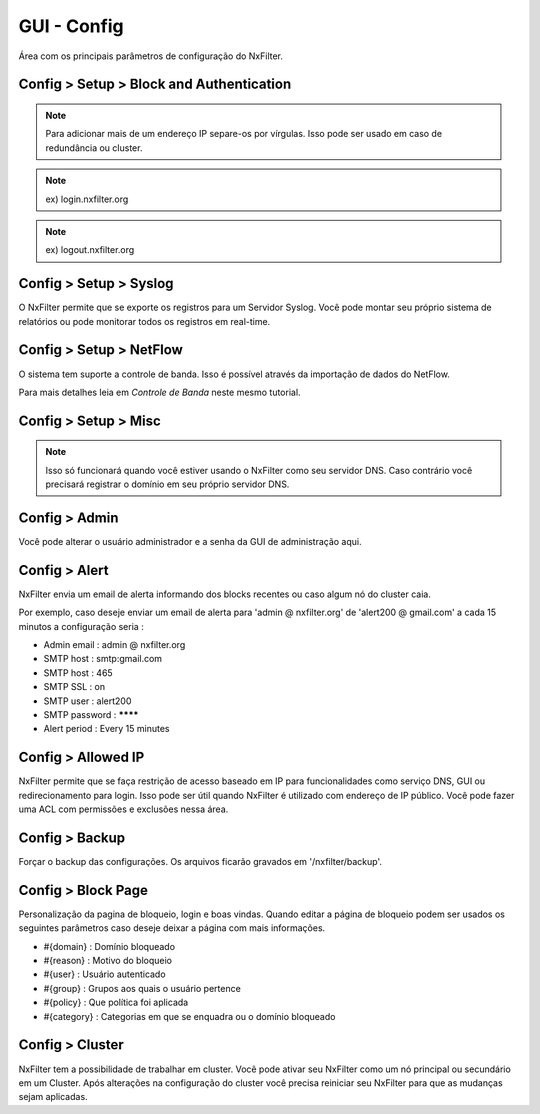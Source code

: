 **********************************
GUI - Config 
**********************************

Área com os principais parâmetros de configuração do NxFilter.

Config > Setup > Block and Authentication
*****************************************

.. envvar:: Block Redirection IP

  É o endereço IP do próprio NxFilter. Se houver alguma requisição de um domínio bloqueado, ele será redirecionado para este endereço IP. Geralmente ele é preenchido automáticamente durante o processo de instalação.

.. note::
  Para adicionar mais de um endereço IP separe-os por vírgulas. Isso pode ser usado em caso de redundância ou cluster.

.. envvar:: External Redirection IP

   Quando usar um agente remoto para filtrar requisições DNS ( como o NxClient ) você pode precisar usar um IP diferente do inserido em `Block Redirection IP` para casos onde o agente esteja sendo executado fora da sua rede. Deixando esse campo vazio o sistema usará mesmo registrado em `Block Redirection IP` para redirecionar requisições do agente remoto

.. envvar:: IPv6 Redirection IP

  É preciso definir esse endereço quando NxFilter é usado como servidor DNS na rede IPv6.

.. envvar:: Enable Authentication

 Essa opção deve ser ativada quando é utilizado algum método de autenticação, inclusive Autenticação vinculada a IP. 

 Após habilitar está opção, qualquer usuário ainda não autenticado será direcionado para a página de login. Desse modo só conseguirão navegar na internet após se autenticar.

.. envvar:: Login Domain

 URL para a página de login.

.. note::
  ex) login.nxfilter.org

.. envvar:: Logout Domain

  URL para forçar o término da sessão do usuário.

.. note::

  ex) logout.nxfilter.org

.. envvar:: Login Session TTL

  NxFilter mantém a sessão do usuário por um tempo determinado. Isso pode ser necessário para casos em que o computador seja compartilhado com outras pessoas, desse modo não haverá requisições DNS por um determinado tempo. 

  Atingindo o tempo definido nesse parâmetro a sessão do usuário expira e ele precisará se autenticar novamente.

Config > Setup > Syslog
***********************

O NxFilter permite que se exporte os registros para um Servidor Syslog. Você pode montar seu próprio sistema de relatórios ou pode monitorar todos os registros em real-time.


.. envvar:: Syslog Host

  Endereço do servidor para o qual serão enviados os dados.

.. envvar:: Export Blocked Only

  Enviar somente os registros de bloqueios.

.. envvar:: Enable Remote Logging

  Ativar o envio para o Servidor Syslog definido em `Syslog Host`.

Config > Setup > NetFlow
************************

O sistema tem suporte a controle de banda. Isso é possível através da importação de dados do NetFlow.

Para mais detalhes leia em `Controle de Banda` neste mesmo tutorial.

.. envvar:: Router IP

  O endereço IP do servidor que enviará os dados NetFlow ao NxFilter.

.. envvar:: Listen Port

  Porta do coletor NetFlow ( Protocolo UDP ).

.. envvar:: Run Collector

  Ativar o coletor. Após alterar esse parâmetro é necessário reiniciar o NxFilter.

Config > Setup > Misc
***********************

.. envvar:: Admin Domain

  URL para acesso a GUI de administração do NxFilter. Se, por exemplo, você registrar `admin.nxfilter.org` a área de administração será acessível através do endereço `http://admin.nxfilter.org/admin`.

.. note::
  
  Isso só funcionará quando você estiver usando o NxFilter como seu servidor DNS. Caso contrário você precisará registrar o domínio em seu próprio servidor DNS.

.. envvar:: Bypass Microsoft Update
 
  Caso sua rede tenha estações Windows essa opção permite que os updates não sejam bloqueados. Habilitando esta opção os domínios e subdomínios `microsoft.com`  e `windowsupdate.com` não exigirão autenticação nem será bloqueados.

.. envvar:: Logging Retention Period

  Tempo em que os registros ficarão armazenados.

.. warn::

  Períodos muito longos de armazenamento ocupam muito espaço em disco e lentidão na geração de relatórios.

.. envvar:: SSL Only to Admin GUI

  Forçar que o acesso a área de administração seja feito apenas através de HTTPS/Página segura. Uma vez que esta opção seja habilitada você será redirecionado para o endereço HTTPS automáticamente, mesmo que esteja colocando o endereço HTTP.

.. envvar:: Auto Backup

  Backups são executados todos os dias a '01:00' e ficam gravados na pasta '/nxfilter/backup'. Os arquivos de backup terão o prefixo 'auto-'.

.. envvar:: Agent Policy Update Period

  Os agentes disponibilizados pelo NxFilter baixam suas políticas periodicamente. Essa frequência é determinada por esse parâmetro.

Config > Admin
***************

Você pode alterar o usuário administrador e a senha da GUI de administração aqui.

Config > Alert
***************

NxFilter envia um email de alerta informando dos blocks recentes ou caso algum nó do cluster caia. 

Por exemplo, caso deseje enviar um email de alerta para 'admin @ nxfilter.org' de 'alert200 @ gmail.com' a cada 15 minutos a configuração seria :

- Admin email : admin @ nxfilter.org

- SMTP host : smtp:gmail.com

- SMTP host : 465

- SMTP SSL : on

- SMTP user : alert200

- SMTP password : ********

- Alert period : Every 15 minutes

Config > Allowed IP
***********************

NxFilter permite que se faça restrição de acesso baseado em IP para funcionalidades como serviço DNS, GUI ou redirecionamento para login. Isso pode ser útil quando NxFilter é utilizado com endereço de IP público. Você pode fazer uma ACL com permissões e exclusões nessa área.

Config > Backup
***************

Forçar o backup das configurações. Os arquivos ficarão gravados em '/nxfilter/backup'.

Config > Block Page
*******************

Personalização da pagina de bloqueio, login e boas vindas. Quando editar a página de bloqueio podem ser usados os seguintes parâmetros caso deseje deixar a página com mais informações.

- #{domain} : Domínio bloqueado
 
- #{reason} : Motivo do bloqueio
 
- #{user} : Usuário autenticado
 
- #{group} : Grupos aos quais o usuário pertence

- #{policy} : Que política foi aplicada
 
- #{category} : Categorias em que se enquadra ou o domínio bloqueado

Config > Cluster
*****************

NxFilter tem a possibilidade de trabalhar em cluster. Você pode ativar seu NxFilter como um nó principal ou secundário em um Cluster. Após alterações na configuração do cluster você precisa reiniciar seu NxFilter para que as mudanças sejam aplicadas.

